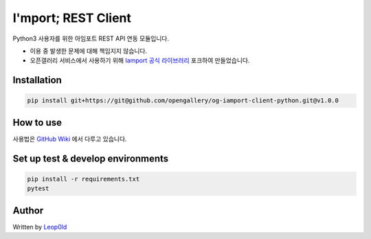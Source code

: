 =====================
I'mport; REST Client
=====================

.. image:: https://travis-ci.org/opengallery/og-iamport-client-python.svg?branch=master
   :target: https://travis-ci.org/opengallery/og-iamport-client-python

.. image:: https://codecov.io/gh/opengallery/og-iamport-client-python/branch/master/graph/badge.svg
   :target: https://codecov.io/gh/opengallery/og-iamport-client-python


Python3 사용자를 위한 아임포트 REST API 연동 모듈입니다.

* 이용 중 발생한 문제에 대해 책임지지 않습니다.
* 오픈갤러리 서비스에서 사용하기 위해 `Iamport 공식 라이브러리 <https://github.com/iamport/iamport-rest-client-python>`_ 포크하여 만들었습니다.

Installation
=============

.. code-block:: shell

    pip install git+https://git@github.com/opengallery/og-iamport-client-python.git@v1.0.0


How to use
===========

사용법은 `GitHub Wiki <https://github.com/opengallery/og-iamport-client-python/wiki/How-to-use>`_ 에서 다루고 있습니다.


Set up test & develop environments
===================================

.. code-block:: bash

    pip install -r requirements.txt
    pytest

Author
======

Written by `Leop0ld <https://github.com/leop0ld>`_
